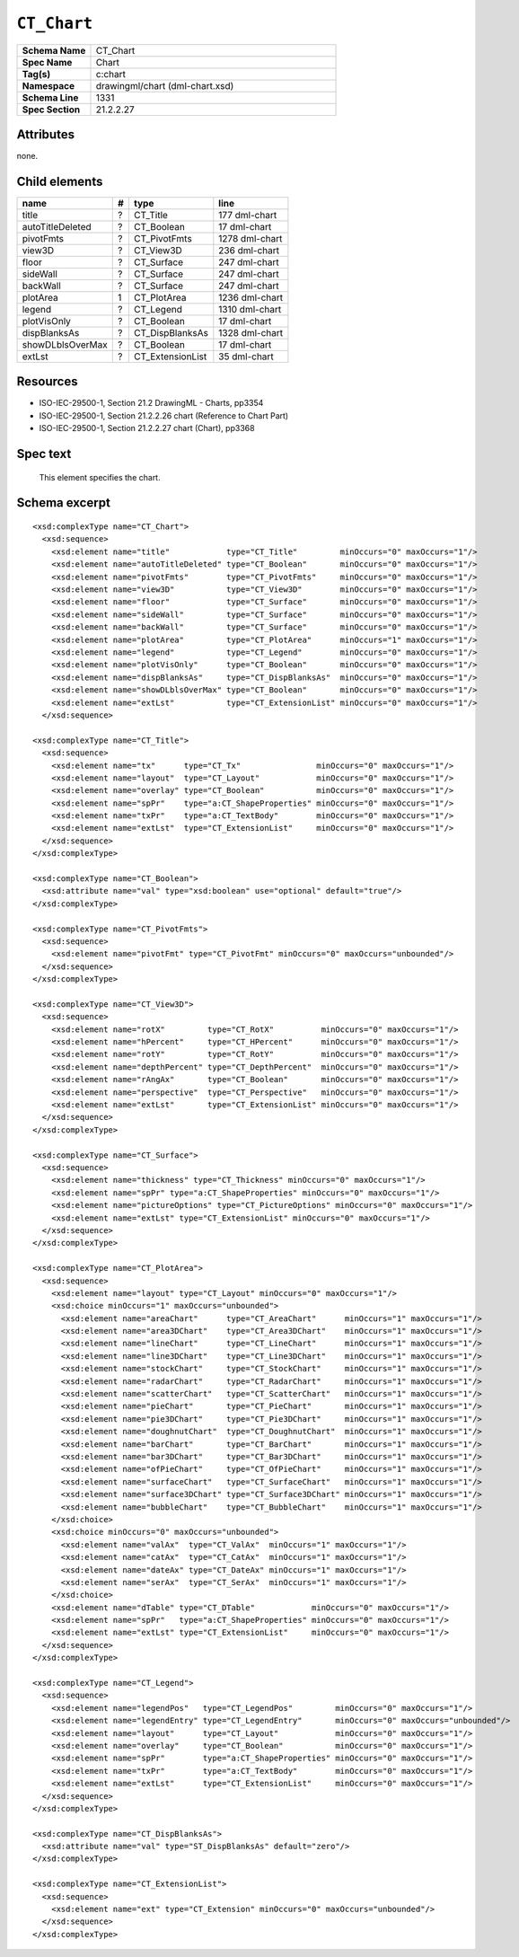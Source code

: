 ############
``CT_Chart``
############

.. highlight:: xml

.. csv-table::
   :header-rows: 0
   :stub-columns: 1
   :widths: 15, 50

   Schema Name  , CT_Chart
   Spec Name    , Chart
   Tag(s)       , c:chart
   Namespace    , drawingml/chart (dml-chart.xsd)
   Schema Line  , 1331
   Spec Section , 21.2.2.27


Attributes
==========

none.


Child elements
==============

================  ===  ================  ==============
name               #   type              line
================  ===  ================  ==============
title              ?   CT_Title          177 dml-chart
autoTitleDeleted   ?   CT_Boolean        17 dml-chart
pivotFmts          ?   CT_PivotFmts      1278 dml-chart
view3D             ?   CT_View3D         236 dml-chart
floor              ?   CT_Surface        247 dml-chart
sideWall           ?   CT_Surface        247 dml-chart
backWall           ?   CT_Surface        247 dml-chart
plotArea           1   CT_PlotArea       1236 dml-chart
legend             ?   CT_Legend         1310 dml-chart
plotVisOnly        ?   CT_Boolean        17 dml-chart
dispBlanksAs       ?   CT_DispBlanksAs   1328 dml-chart
showDLblsOverMax   ?   CT_Boolean        17 dml-chart
extLst             ?   CT_ExtensionList  35 dml-chart
================  ===  ================  ==============


Resources
=========

* ISO-IEC-29500-1, Section 21.2 DrawingML - Charts, pp3354
* ISO-IEC-29500-1, Section 21.2.2.26 chart (Reference to Chart Part)
* ISO-IEC-29500-1, Section 21.2.2.27 chart (Chart), pp3368


Spec text
=========

    This element specifies the chart.


Schema excerpt
==============

::

  <xsd:complexType name="CT_Chart">
    <xsd:sequence>
      <xsd:element name="title"            type="CT_Title"         minOccurs="0" maxOccurs="1"/>
      <xsd:element name="autoTitleDeleted" type="CT_Boolean"       minOccurs="0" maxOccurs="1"/>
      <xsd:element name="pivotFmts"        type="CT_PivotFmts"     minOccurs="0" maxOccurs="1"/>
      <xsd:element name="view3D"           type="CT_View3D"        minOccurs="0" maxOccurs="1"/>
      <xsd:element name="floor"            type="CT_Surface"       minOccurs="0" maxOccurs="1"/>
      <xsd:element name="sideWall"         type="CT_Surface"       minOccurs="0" maxOccurs="1"/>
      <xsd:element name="backWall"         type="CT_Surface"       minOccurs="0" maxOccurs="1"/>
      <xsd:element name="plotArea"         type="CT_PlotArea"      minOccurs="1" maxOccurs="1"/>
      <xsd:element name="legend"           type="CT_Legend"        minOccurs="0" maxOccurs="1"/>
      <xsd:element name="plotVisOnly"      type="CT_Boolean"       minOccurs="0" maxOccurs="1"/>
      <xsd:element name="dispBlanksAs"     type="CT_DispBlanksAs"  minOccurs="0" maxOccurs="1"/>
      <xsd:element name="showDLblsOverMax" type="CT_Boolean"       minOccurs="0" maxOccurs="1"/>
      <xsd:element name="extLst"           type="CT_ExtensionList" minOccurs="0" maxOccurs="1"/>
    </xsd:sequence>

  <xsd:complexType name="CT_Title">
    <xsd:sequence>
      <xsd:element name="tx"      type="CT_Tx"                minOccurs="0" maxOccurs="1"/>
      <xsd:element name="layout"  type="CT_Layout"            minOccurs="0" maxOccurs="1"/>
      <xsd:element name="overlay" type="CT_Boolean"           minOccurs="0" maxOccurs="1"/>
      <xsd:element name="spPr"    type="a:CT_ShapeProperties" minOccurs="0" maxOccurs="1"/>
      <xsd:element name="txPr"    type="a:CT_TextBody"        minOccurs="0" maxOccurs="1"/>
      <xsd:element name="extLst"  type="CT_ExtensionList"     minOccurs="0" maxOccurs="1"/>
    </xsd:sequence>
  </xsd:complexType>

  <xsd:complexType name="CT_Boolean">
    <xsd:attribute name="val" type="xsd:boolean" use="optional" default="true"/>
  </xsd:complexType>

  <xsd:complexType name="CT_PivotFmts">
    <xsd:sequence>
      <xsd:element name="pivotFmt" type="CT_PivotFmt" minOccurs="0" maxOccurs="unbounded"/>
    </xsd:sequence>
  </xsd:complexType>

  <xsd:complexType name="CT_View3D">
    <xsd:sequence>
      <xsd:element name="rotX"         type="CT_RotX"          minOccurs="0" maxOccurs="1"/>
      <xsd:element name="hPercent"     type="CT_HPercent"      minOccurs="0" maxOccurs="1"/>
      <xsd:element name="rotY"         type="CT_RotY"          minOccurs="0" maxOccurs="1"/>
      <xsd:element name="depthPercent" type="CT_DepthPercent"  minOccurs="0" maxOccurs="1"/>
      <xsd:element name="rAngAx"       type="CT_Boolean"       minOccurs="0" maxOccurs="1"/>
      <xsd:element name="perspective"  type="CT_Perspective"   minOccurs="0" maxOccurs="1"/>
      <xsd:element name="extLst"       type="CT_ExtensionList" minOccurs="0" maxOccurs="1"/>
    </xsd:sequence>
  </xsd:complexType>

  <xsd:complexType name="CT_Surface">
    <xsd:sequence>
      <xsd:element name="thickness" type="CT_Thickness" minOccurs="0" maxOccurs="1"/>
      <xsd:element name="spPr" type="a:CT_ShapeProperties" minOccurs="0" maxOccurs="1"/>
      <xsd:element name="pictureOptions" type="CT_PictureOptions" minOccurs="0" maxOccurs="1"/>
      <xsd:element name="extLst" type="CT_ExtensionList" minOccurs="0" maxOccurs="1"/>
    </xsd:sequence>
  </xsd:complexType>

  <xsd:complexType name="CT_PlotArea">
    <xsd:sequence>
      <xsd:element name="layout" type="CT_Layout" minOccurs="0" maxOccurs="1"/>
      <xsd:choice minOccurs="1" maxOccurs="unbounded">
        <xsd:element name="areaChart"      type="CT_AreaChart"      minOccurs="1" maxOccurs="1"/>
        <xsd:element name="area3DChart"    type="CT_Area3DChart"    minOccurs="1" maxOccurs="1"/>
        <xsd:element name="lineChart"      type="CT_LineChart"      minOccurs="1" maxOccurs="1"/>
        <xsd:element name="line3DChart"    type="CT_Line3DChart"    minOccurs="1" maxOccurs="1"/>
        <xsd:element name="stockChart"     type="CT_StockChart"     minOccurs="1" maxOccurs="1"/>
        <xsd:element name="radarChart"     type="CT_RadarChart"     minOccurs="1" maxOccurs="1"/>
        <xsd:element name="scatterChart"   type="CT_ScatterChart"   minOccurs="1" maxOccurs="1"/>
        <xsd:element name="pieChart"       type="CT_PieChart"       minOccurs="1" maxOccurs="1"/>
        <xsd:element name="pie3DChart"     type="CT_Pie3DChart"     minOccurs="1" maxOccurs="1"/>
        <xsd:element name="doughnutChart"  type="CT_DoughnutChart"  minOccurs="1" maxOccurs="1"/>
        <xsd:element name="barChart"       type="CT_BarChart"       minOccurs="1" maxOccurs="1"/>
        <xsd:element name="bar3DChart"     type="CT_Bar3DChart"     minOccurs="1" maxOccurs="1"/>
        <xsd:element name="ofPieChart"     type="CT_OfPieChart"     minOccurs="1" maxOccurs="1"/>
        <xsd:element name="surfaceChart"   type="CT_SurfaceChart"   minOccurs="1" maxOccurs="1"/>
        <xsd:element name="surface3DChart" type="CT_Surface3DChart" minOccurs="1" maxOccurs="1"/>
        <xsd:element name="bubbleChart"    type="CT_BubbleChart"    minOccurs="1" maxOccurs="1"/>
      </xsd:choice>
      <xsd:choice minOccurs="0" maxOccurs="unbounded">
        <xsd:element name="valAx"  type="CT_ValAx"  minOccurs="1" maxOccurs="1"/>
        <xsd:element name="catAx"  type="CT_CatAx"  minOccurs="1" maxOccurs="1"/>
        <xsd:element name="dateAx" type="CT_DateAx" minOccurs="1" maxOccurs="1"/>
        <xsd:element name="serAx"  type="CT_SerAx"  minOccurs="1" maxOccurs="1"/>
      </xsd:choice>
      <xsd:element name="dTable" type="CT_DTable"            minOccurs="0" maxOccurs="1"/>
      <xsd:element name="spPr"   type="a:CT_ShapeProperties" minOccurs="0" maxOccurs="1"/>
      <xsd:element name="extLst" type="CT_ExtensionList"     minOccurs="0" maxOccurs="1"/>
    </xsd:sequence>
  </xsd:complexType>

  <xsd:complexType name="CT_Legend">
    <xsd:sequence>
      <xsd:element name="legendPos"   type="CT_LegendPos"         minOccurs="0" maxOccurs="1"/>
      <xsd:element name="legendEntry" type="CT_LegendEntry"       minOccurs="0" maxOccurs="unbounded"/>
      <xsd:element name="layout"      type="CT_Layout"            minOccurs="0" maxOccurs="1"/>
      <xsd:element name="overlay"     type="CT_Boolean"           minOccurs="0" maxOccurs="1"/>
      <xsd:element name="spPr"        type="a:CT_ShapeProperties" minOccurs="0" maxOccurs="1"/>
      <xsd:element name="txPr"        type="a:CT_TextBody"        minOccurs="0" maxOccurs="1"/>
      <xsd:element name="extLst"      type="CT_ExtensionList"     minOccurs="0" maxOccurs="1"/>
    </xsd:sequence>
  </xsd:complexType>

  <xsd:complexType name="CT_DispBlanksAs">
    <xsd:attribute name="val" type="ST_DispBlanksAs" default="zero"/>
  </xsd:complexType>

  <xsd:complexType name="CT_ExtensionList">
    <xsd:sequence>
      <xsd:element name="ext" type="CT_Extension" minOccurs="0" maxOccurs="unbounded"/>
    </xsd:sequence>
  </xsd:complexType>
